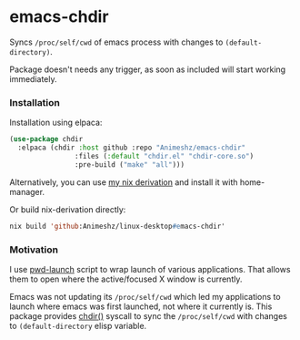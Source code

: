 * emacs-chdir

Syncs =/proc/self/cwd= of emacs process with changes to =(default-directory)=.

Package doesn't needs any trigger, as soon as included will start working immediately.

*** Installation

Installation using elpaca:

#+BEGIN_SRC emacs-lisp
(use-package chdir
  :elpaca (chdir :host github :repo "Animeshz/emacs-chdir"
                :files (:default "chdir.el" "chdir-core.so")
                :pre-build ("make" "all")))
#+END_SRC

Alternatively, you can use [[https://github.com/Animeshz/linux-desktop/tree/nix/packages/emacs-chdir][my nix derivation]] and install it with home-manager.

Or build nix-derivation directly:
#+BEGIN_SRC emacs-lisp
nix build 'github:Animeshz/linux-desktop#emacs-chdir'
#+END_SRC

*** Motivation

I use [[https://github.com/Animeshz/scripts/blob/main/main/pwd-launch][pwd-launch]] script to wrap launch of various applications. That allows them to open where the active/focused X window is currently.

Emacs was not updating its =/proc/self/cwd= which led my applications to launch where emacs was first launched, not where it currently is. This package provides [[https://man7.org/linux/man-pages/man2/chdir.2.html][chdir()]] syscall to sync the =/proc/self/cwd= with changes to =(default-directory= elisp variable.
